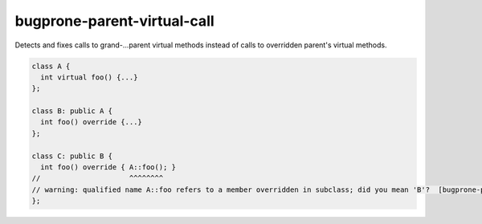 .. title:: clang-tidy - bugprone-parent-virtual-call

bugprone-parent-virtual-call
============================

Detects and fixes calls to grand-...parent virtual methods instead of calls
to overridden parent's virtual methods.

.. code-block:: c++

  class A {
    int virtual foo() {...}
  };

  class B: public A {
    int foo() override {...}
  };

  class C: public B {
    int foo() override { A::foo(); }
  //                     ^^^^^^^^
  // warning: qualified name A::foo refers to a member overridden in subclass; did you mean 'B'?  [bugprone-parent-virtual-call]
  };

